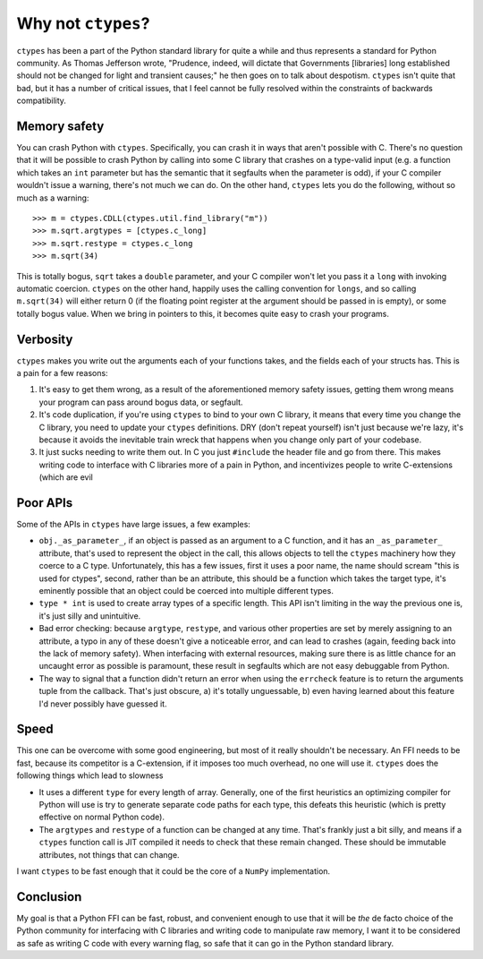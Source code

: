 Why not ``ctypes``?
===================

``ctypes`` has been a part of the Python standard library for quite a while and
thus represents a standard for Python community.  As Thomas Jefferson wrote,
"Prudence, indeed, will dictate that Governments [libraries] long established
should not be changed for light and transient causes;" he then goes on to talk
about despotism.  ``ctypes`` isn't quite that bad, but it has a number of
critical issues, that I feel cannot be fully resolved within the constraints of
backwards compatibility.

Memory safety
-------------

You can crash Python with ``ctypes``.  Specifically, you can crash it in ways that aren't possible with C.  There's no question that it will be possible to crash Python by calling into some C library that crashes on a type-valid input (e.g. a function which takes an ``int`` parameter but has the semantic that it segfaults when the parameter is odd), if your C compiler wouldn't issue a warning, there's not much we can do.  On the other hand, ``ctypes`` lets you do the following, without so much as a warning::

    >>> m = ctypes.CDLL(ctypes.util.find_library("m"))
    >>> m.sqrt.argtypes = [ctypes.c_long]
    >>> m.sqrt.restype = ctypes.c_long
    >>> m.sqrt(34)

This is totally bogus, ``sqrt`` takes a ``double`` parameter, and your C
compiler won't let you pass it a ``long`` with invoking automatic coercion.
``ctypes`` on the other hand, happily uses the calling convention for
``longs``, and so calling ``m.sqrt(34)`` will either return 0 (if the floating
point register at the argument should be passed in is empty), or some totally
bogus value.  When we bring in pointers to this, it becomes quite easy to crash
your programs.

Verbosity
---------

``ctypes`` makes you write out the arguments each of your functions takes, and
the fields each of your structs has.  This is a pain for a few reasons:

1. It's easy to get them wrong, as a result of the aforementioned memory safety
   issues, getting them wrong means your program can pass around bogus data, or
   segfault.
2. It's code duplication, if you're using ``ctypes`` to bind to your own C
   library, it means that every time you change the C library, you need to
   update your ``ctypes`` definitions.  DRY (don't repeat yourself) isn't just
   because we're lazy, it's because it avoids the inevitable train wreck that
   happens when you change only part of your codebase.
3. It just sucks needing to write them out.  In C you just ``#include`` the
   header file and go from there.  This makes writing code to interface with C
   libraries more of a pain in Python, and incentivizes people to write
   C-extensions (which are evil

Poor APIs
---------

Some of the APIs in ``ctypes`` have large issues, a few examples:

* ``obj._as_parameter_``, if an object is passed as an argument to a C
  function, and it has an ``_as_parameter_`` attribute, that's used to
  represent the object in the call, this allows objects to tell the ``ctypes``
  machinery how they coerce to a C type.  Unfortunately, this has a few issues,
  first it uses a poor name, the name should scream "this is used for ctypes",
  second, rather than be an attribute, this should be a function which takes
  the target type, it's eminently possible that an object could be coerced into
  multiple different types.
* ``type * int`` is used to create array types of a specific length.  This API
  isn't limiting in the way the previous one is, it's just silly and
  unintuitive.
* Bad error checking: because ``argtype``, ``restype``, and various other
  properties are set by merely assigning to an attribute, a typo in any of
  these doesn't give a noticeable error, and can lead to crashes (again,
  feeding back into the lack of memory safety).  When interfacing with external
  resources, making sure there is as little chance for an uncaught error as
  possible is paramount, these result in segfaults which are not easy
  debuggable from Python.
* The way to signal that a function didn't return an error when using the
  ``errcheck`` feature is to return the arguments tuple from the callback.
  That's just obscure, a) it's totally unguessable, b) even having learned
  about this feature I'd never possibly have guessed it.

Speed
-----

This one can be overcome with some good engineering, but most of it really shouldn't be necessary.  An FFI needs to be fast, because its competitor is a C-extension, if it imposes too much overhead, no one will use it.  ``ctypes`` does the following things which lead to slowness

* It uses a different ``type`` for every length of array.  Generally, one of
  the first heuristics an optimizing compiler for Python will use is try to
  generate separate code paths for each type, this defeats this heuristic
  (which is pretty effective on normal Python code).
* The ``argtypes`` and ``restype`` of a function can be changed at any time.
  That's frankly just a bit silly, and means if a ``ctypes`` function call is
  JIT compiled it needs to check that these remain changed.  These should be
  immutable attributes, not things that can change.

I want ``ctypes`` to be fast enough that it could be the core of a ``NumPy``
implementation.

Conclusion
----------

My goal is that a Python FFI can be fast, robust, and convenient enough to use
that it will be *the* de facto choice of the Python community for interfacing
with C libraries and writing code to manipulate raw memory, I want it to be
considered as safe as writing C code with every warning flag, so safe that it
can go in the Python standard library.